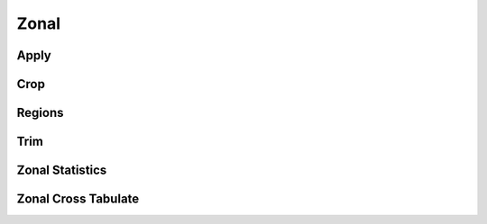 ..  _zonal:

*****
Zonal
*****

Apply
=====
.. autosummary::
    :toctree: _autosummary

    xrspatial.zonal.apply

Crop
====
.. autosummary::
    :toctree: _autosummary

    xrspatial.zonal.crop

Regions
=======
.. autosummary::
    :toctree: _autosummary

    xrspatial.zonal.regions

Trim
====
.. autosummary::
    :toctree: _autosummary

    xrspatial.zonal.trim

Zonal Statistics
================
.. autosummary::
    :toctree: _autosummary

    xrspatial.zonal.get_full_extent
    xrspatial.zonal.stats
    xrspatial.zonal.suggest_zonal_canvas

Zonal Cross Tabulate
====================
.. autosummary::
    :toctree: _autosummary

    xrspatial.zonal.crosstab
